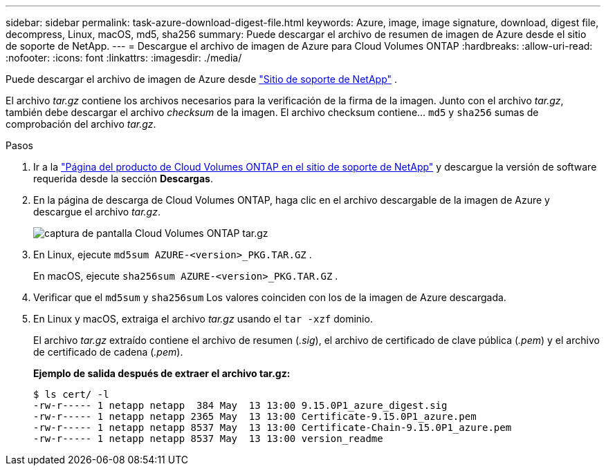 ---
sidebar: sidebar 
permalink: task-azure-download-digest-file.html 
keywords: Azure, image, image signature, download, digest file, decompress, Linux, macOS, md5, sha256 
summary: Puede descargar el archivo de resumen de imagen de Azure desde el sitio de soporte de NetApp. 
---
= Descargue el archivo de imagen de Azure para Cloud Volumes ONTAP
:hardbreaks:
:allow-uri-read: 
:nofooter: 
:icons: font
:linkattrs: 
:imagesdir: ./media/


[role="lead"]
Puede descargar el archivo de imagen de Azure desde  https://mysupport.netapp.com/site/["Sitio de soporte de NetApp"^] .

El archivo _tar.gz_ contiene los archivos necesarios para la verificación de la firma de la imagen. Junto con el archivo _tar.gz_, también debe descargar el archivo _checksum_ de la imagen. El archivo checksum contiene...  `md5` y  `sha256` sumas de comprobación del archivo _tar.gz_.

.Pasos
. Ir a la  https://mysupport.netapp.com/site/products/all/details/cloud-volumes-ontap/guideme-tab["Página del producto de Cloud Volumes ONTAP en el sitio de soporte de NetApp"^] y descargue la versión de software requerida desde la sección *Descargas*.
. En la página de descarga de Cloud Volumes ONTAP, haga clic en el archivo descargable de la imagen de Azure y descargue el archivo _tar.gz_.
+
image::screenshot_cloud_volumes_ontap_tar.gz.png[captura de pantalla Cloud Volumes ONTAP tar.gz]

. En Linux, ejecute  `md5sum  AZURE-<version>_PKG.TAR.GZ` .
+
En macOS, ejecute  `sha256sum AZURE-<version>_PKG.TAR.GZ` .

. Verificar que el  `md5sum` y  `sha256sum` Los valores coinciden con los de la imagen de Azure descargada.
. En Linux y macOS, extraiga el archivo _tar.gz_ usando el  `tar -xzf` dominio.
+
El archivo _tar.gz_ extraído contiene el archivo de resumen (_.sig_), el archivo de certificado de clave pública (_.pem_) y el archivo de certificado de cadena (_.pem_).

+
*Ejemplo de salida después de extraer el archivo tar.gz:*

+
[source, cli]
----
$ ls cert/ -l
-rw-r----- 1 netapp netapp  384 May  13 13:00 9.15.0P1_azure_digest.sig
-rw-r----- 1 netapp netapp 2365 May  13 13:00 Certificate-9.15.0P1_azure.pem
-rw-r----- 1 netapp netapp 8537 May  13 13:00 Certificate-Chain-9.15.0P1_azure.pem
-rw-r----- 1 netapp netapp 8537 May  13 13:00 version_readme
----

